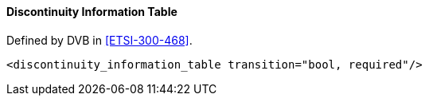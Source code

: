 ==== Discontinuity Information Table

Defined by DVB in <<ETSI-300-468>>.

[source,xml]
----
<discontinuity_information_table transition="bool, required"/>
----
